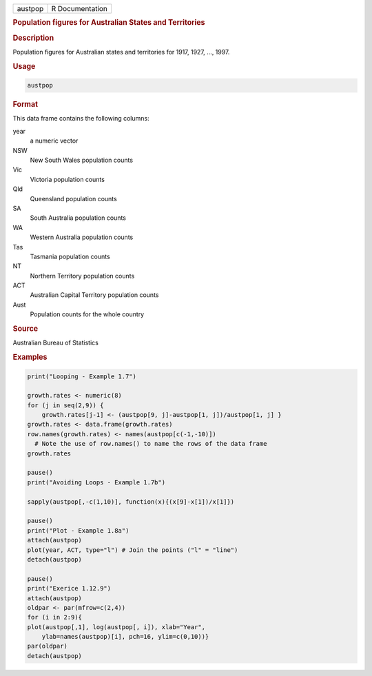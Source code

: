.. container::

   ======= ===============
   austpop R Documentation
   ======= ===============

   .. rubric:: Population figures for Australian States and Territories
      :name: austpop

   .. rubric:: Description
      :name: description

   Population figures for Australian states and territories for 1917,
   1927, ..., 1997.

   .. rubric:: Usage
      :name: usage

   .. code:: R

      austpop

   .. rubric:: Format
      :name: format

   This data frame contains the following columns:

   year
      a numeric vector

   NSW
      New South Wales population counts

   Vic
      Victoria population counts

   Qld
      Queensland population counts

   SA
      South Australia population counts

   WA
      Western Australia population counts

   Tas
      Tasmania population counts

   NT
      Northern Territory population counts

   ACT
      Australian Capital Territory population counts

   Aust
      Population counts for the whole country

   .. rubric:: Source
      :name: source

   Australian Bureau of Statistics

   .. rubric:: Examples
      :name: examples

   .. code:: R

      print("Looping - Example 1.7")

      growth.rates <- numeric(8)
      for (j in seq(2,9)) {
          growth.rates[j-1] <- (austpop[9, j]-austpop[1, j])/austpop[1, j] }
      growth.rates <- data.frame(growth.rates)
      row.names(growth.rates) <- names(austpop[c(-1,-10)])
        # Note the use of row.names() to name the rows of the data frame
      growth.rates

      pause()
      print("Avoiding Loops - Example 1.7b")

      sapply(austpop[,-c(1,10)], function(x){(x[9]-x[1])/x[1]})

      pause()
      print("Plot - Example 1.8a")
      attach(austpop)
      plot(year, ACT, type="l") # Join the points ("l" = "line")
      detach(austpop)

      pause()
      print("Exerice 1.12.9")
      attach(austpop)
      oldpar <- par(mfrow=c(2,4))  
      for (i in 2:9){
      plot(austpop[,1], log(austpop[, i]), xlab="Year",
          ylab=names(austpop)[i], pch=16, ylim=c(0,10))}
      par(oldpar) 
      detach(austpop)
